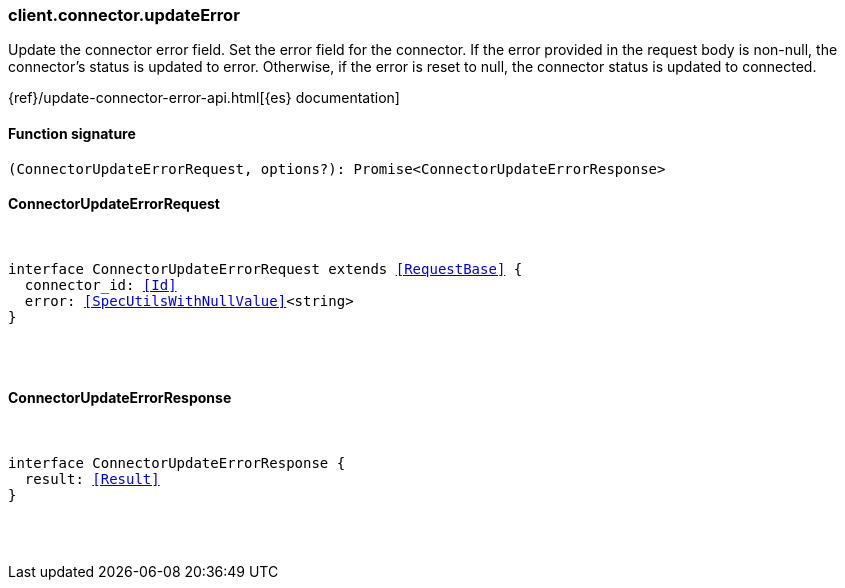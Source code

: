 [[reference-connector-update_error]]

////////
===========================================================================================================================
||                                                                                                                       ||
||                                                                                                                       ||
||                                                                                                                       ||
||        ██████╗ ███████╗ █████╗ ██████╗ ███╗   ███╗███████╗                                                            ||
||        ██╔══██╗██╔════╝██╔══██╗██╔══██╗████╗ ████║██╔════╝                                                            ||
||        ██████╔╝█████╗  ███████║██║  ██║██╔████╔██║█████╗                                                              ||
||        ██╔══██╗██╔══╝  ██╔══██║██║  ██║██║╚██╔╝██║██╔══╝                                                              ||
||        ██║  ██║███████╗██║  ██║██████╔╝██║ ╚═╝ ██║███████╗                                                            ||
||        ╚═╝  ╚═╝╚══════╝╚═╝  ╚═╝╚═════╝ ╚═╝     ╚═╝╚══════╝                                                            ||
||                                                                                                                       ||
||                                                                                                                       ||
||    This file is autogenerated, DO NOT send pull requests that changes this file directly.                             ||
||    You should update the script that does the generation, which can be found in:                                      ||
||    https://github.com/elastic/elastic-client-generator-js                                                             ||
||                                                                                                                       ||
||    You can run the script with the following command:                                                                 ||
||       npm run elasticsearch -- --version <version>                                                                    ||
||                                                                                                                       ||
||                                                                                                                       ||
||                                                                                                                       ||
===========================================================================================================================
////////

[discrete]
[[client.connector.updateError]]
=== client.connector.updateError

Update the connector error field. Set the error field for the connector. If the error provided in the request body is non-null, the connector’s status is updated to error. Otherwise, if the error is reset to null, the connector status is updated to connected.

{ref}/update-connector-error-api.html[{es} documentation]

[discrete]
==== Function signature

[source,ts]
----
(ConnectorUpdateErrorRequest, options?): Promise<ConnectorUpdateErrorResponse>
----

[discrete]
==== ConnectorUpdateErrorRequest

[pass]
++++
<pre>
++++
interface ConnectorUpdateErrorRequest extends <<RequestBase>> {
  connector_id: <<Id>>
  error: <<SpecUtilsWithNullValue>><string>
}

[pass]
++++
</pre>
++++
[discrete]
==== ConnectorUpdateErrorResponse

[pass]
++++
<pre>
++++
interface ConnectorUpdateErrorResponse {
  result: <<Result>>
}

[pass]
++++
</pre>
++++
